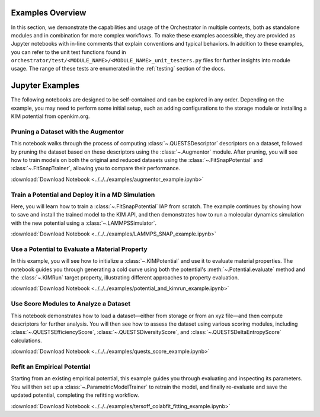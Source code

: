 .. _example_intro:

Examples Overview
=================

In this section, we demonstrate the capabilities and usage of the Orchestrator
in multiple contexts, both as standalone modules and in combination for more
complex workflows. To make these examples accessible, they are provided as
Jupyter notebooks with in-line comments that explain conventions and typical
behaviors. In addition to these examples, you can refer to the unit test
functions found in
``orchestrator/test/<MODULE_NAME>/<MODULE_NAME>_unit_testers.py`` files for
further insights into module usage. The range of these tests are enumerated in
the :ref:`testing` section of the docs.

Jupyter Examples
================

The following notebooks are designed to be self-contained and can be explored
in any order. Depending on the example, you may need to perform some initial
setup, such as adding configurations to the storage module or installing a KIM
potential from openkim.org.

Pruning a Dataset with the Augmentor
------------------------------------

This notebook walks through the process of computing
:class:`~.QUESTSDescriptor` descriptors on a dataset, followed by pruning the
dataset based on these descriptors using the :class:`~.Augmentor` module.
After pruning, you will see how to train models on both the original and
reduced datasets using the :class:`~.FitSnapPotential` and
:class:`~.FitSnapTrainer`, allowing you to compare their performance.

:download:`Download Notebook <../../../examples/augmentor_example.ipynb>`

Train a Potential and Deploy it in a MD Simulation
--------------------------------------------------

Here, you will learn how to train a :class:`~.FitSnapPotential` IAP from
scratch. The example continues by showing how to save and install the trained
model to the KIM API, and then demonstrates how to run a molecular dynamics
simulation with the new potential using a :class:`~.LAMMPSSimulator`.

:download:`Download Notebook <../../../examples/LAMMPS_SNAP_example.ipynb>`

Use a Potential to Evaluate a Material Property
-----------------------------------------------

In this example, you will see how to initialize a :class:`~.KIMPotential` and
use it to evaluate material properties. The notebook guides you through
generating a cold curve using both the potential's
:meth:`~.Potential.evaluate` method and the :class:`~.KIMRun` target property,
illustrating different approaches to property evaluation.

:download:`Download Notebook <../../../examples/potential_and_kimrun_example.ipynb>`

Use Score Modules to Analyze a Dataset
--------------------------------------

This notebook demonstrates how to load a dataset—either from storage or from
an xyz file—and then compute descriptors for further analysis. You will then
see how to assess the dataset using various scoring modules, including
:class:`~.QUESTSEfficiencyScore`, :class:`~.QUESTSDiversityScore`, and
:class:`~.QUESTSDeltaEntropyScore` calculations.

:download:`Download Notebook <../../../examples/quests_score_example.ipynb>`

Refit an Empirical Potential
----------------------------

Starting from an existing empirical potential, this example guides you through evaluating and inspecting its parameters. You will then set up a :class:`~.ParametricModelTrainer` to retrain the model, and finally re-evaluate and save the updated potential, completing the refitting workflow.

:download:`Download Notebook <../../../examples/tersoff_colabfit_fitting_example.ipynb>`
